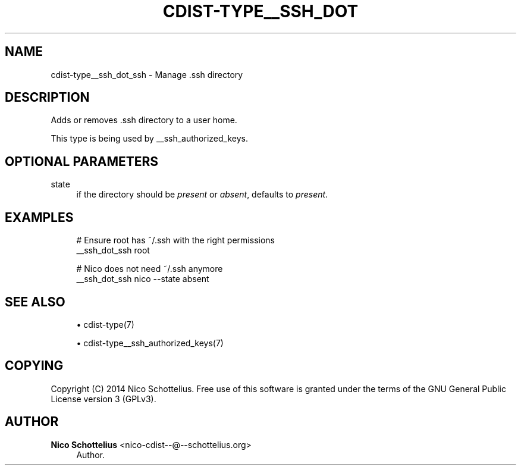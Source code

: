 '\" t
.\"     Title: cdist-type__ssh_dot_ssh
.\"    Author: Nico Schottelius <nico-cdist--@--schottelius.org>
.\" Generator: DocBook XSL Stylesheets v1.78.1 <http://docbook.sf.net/>
.\"      Date: 08/18/2014
.\"    Manual: \ \&
.\"    Source: \ \&
.\"  Language: English
.\"
.TH "CDIST\-TYPE__SSH_DOT" "7" "08/18/2014" "\ \&" "\ \&"
.\" -----------------------------------------------------------------
.\" * Define some portability stuff
.\" -----------------------------------------------------------------
.\" ~~~~~~~~~~~~~~~~~~~~~~~~~~~~~~~~~~~~~~~~~~~~~~~~~~~~~~~~~~~~~~~~~
.\" http://bugs.debian.org/507673
.\" http://lists.gnu.org/archive/html/groff/2009-02/msg00013.html
.\" ~~~~~~~~~~~~~~~~~~~~~~~~~~~~~~~~~~~~~~~~~~~~~~~~~~~~~~~~~~~~~~~~~
.ie \n(.g .ds Aq \(aq
.el       .ds Aq '
.\" -----------------------------------------------------------------
.\" * set default formatting
.\" -----------------------------------------------------------------
.\" disable hyphenation
.nh
.\" disable justification (adjust text to left margin only)
.ad l
.\" -----------------------------------------------------------------
.\" * MAIN CONTENT STARTS HERE *
.\" -----------------------------------------------------------------
.SH "NAME"
cdist-type__ssh_dot_ssh \- Manage \&.ssh directory
.SH "DESCRIPTION"
.sp
Adds or removes \&.ssh directory to a user home\&.
.sp
This type is being used by __ssh_authorized_keys\&.
.SH "OPTIONAL PARAMETERS"
.PP
state
.RS 4
if the directory should be
\fIpresent\fR
or
\fIabsent\fR, defaults to
\fIpresent\fR\&.
.RE
.SH "EXAMPLES"
.sp
.if n \{\
.RS 4
.\}
.nf
# Ensure root has ~/\&.ssh with the right permissions
__ssh_dot_ssh root

# Nico does not need ~/\&.ssh anymore
__ssh_dot_ssh nico \-\-state absent
.fi
.if n \{\
.RE
.\}
.SH "SEE ALSO"
.sp
.RS 4
.ie n \{\
\h'-04'\(bu\h'+03'\c
.\}
.el \{\
.sp -1
.IP \(bu 2.3
.\}
cdist\-type(7)
.RE
.sp
.RS 4
.ie n \{\
\h'-04'\(bu\h'+03'\c
.\}
.el \{\
.sp -1
.IP \(bu 2.3
.\}
cdist\-type__ssh_authorized_keys(7)
.RE
.SH "COPYING"
.sp
Copyright (C) 2014 Nico Schottelius\&. Free use of this software is granted under the terms of the GNU General Public License version 3 (GPLv3)\&.
.SH "AUTHOR"
.PP
\fBNico Schottelius\fR <\&nico\-cdist\-\-@\-\-schottelius\&.org\&>
.RS 4
Author.
.RE

